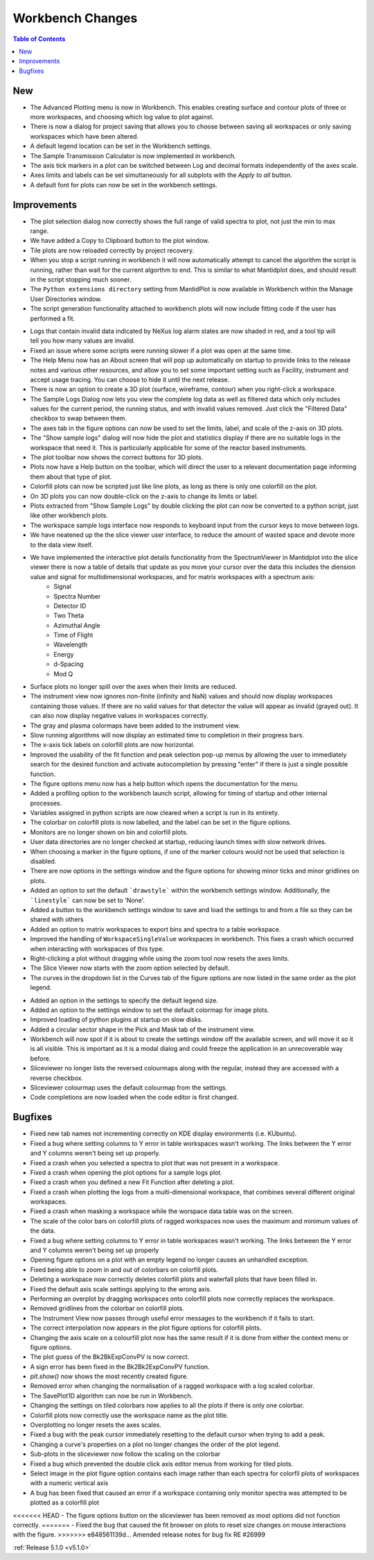 =================
Workbench Changes
=================

.. contents:: Table of Contents
   :local:

New
###

- The Advanced Plotting menu is now in Workbench. This enables creating surface and contour plots of three or more workspaces, and choosing which log value to plot against.
- There is now a dialog for project saving that allows you to choose between saving all workspaces or only saving workspaces which have been altered.
- A default legend location can be set in the Workbench settings.
- The Sample Transmission Calculator is now implemented in workbench.
- The axis tick markers in a plot can be switched between Log and decimal formats independently of the axes scale.
- Axes limits and labels can be set simultaneously for all subplots with the `Apply to all` button.
- A default font for plots can now be set in the workbench settings.

Improvements
############

.. figure:: ../../images/Plot1DSelectionDialog5-1.png
   :align: right

- The plot selection dialog now correctly shows the full range of valid spectra to plot, not just the min to max range.
- We have added a Copy to Clipboard button to the plot window.
- Tile plots are now reloaded correctly by project recovery.
- When you stop a script running in workbench it will now automatically attempt to cancel the algorithm the script is running, rather than wait for the current algorthm to end.
  This is similar to what Mantidplot does, and should result in the script stopping much sooner.
- The ``Python extensions directory`` setting from MantidPlot is now available in Workbench within the Manage User Directories window.
- The script generation functionality attached to workbench plots will now include fitting code if the user has performed a fit.

.. figure:: ../../images/wb_invalid_log_shading.png
   :align: right

- Logs that contain invalid data indicated by NeXus log alarm states are now shaded in red, and a tool tip will tell you how many values are invalid.
- Fixed an issue where some scripts were running slower if a  plot was open at the same time.
- The Help Menu now has an About screen that will pop up automatically on startup to provide links to the release notes and various other resources, and allow you to set some important setting such as Facility, instrument and accept usage tracing.
  You can choose to hide it until the next release.
- There is now an option to create a 3D plot (surface, wireframe, contour) when you right-click a workspace.
- The Sample Logs Dialog now lets you view the complete log data as well as filtered data which only includes values for the current period, the running status, and with invalid values removed.  Just click the "Filtered Data" checkbox to swap between them.
- The axes tab in the figure options can now be used to set the limits, label, and scale of the z-axis on 3D plots.
- The "Show sample logs" dialog will now hide the plot and statistics display if there are no suitable logs in the workspace that need it.  This is particularly applicable for some of the reactor based instruments.
- The plot toolbar now shows the correct buttons for 3D plots.
- Plots now have a Help button on the toolbar, which will direct the user to a relevant documentation page informing them about that type of plot.
- Colorfill plots can now be scripted just like line plots, as long as there is only one colorfill on the plot.
- On 3D plots you can now double-click on the z-axis to change its limits or label.
- Plots extracted from "Show Sample Logs" by double clicking the plot can now be converted to a python script, just like other workbench plots.
- The workspace sample logs interface now responds to keyboard input from the cursor keys to move between logs.
- We have neatened up the the slice viewer user interface, to reduce the amount of wasted space and devote more to the data view itself.
- We have implemented the interactive  plot details functionality from the SpectrumViewer in Mantidplot into the slice viewer there is now a table of details that update as you move your cursor over the data this includes the diension value and signal for multidimensional workspaces, and for matrix workspaces with a spectrum axis:
   - Signal
   - Spectra Number
   - Detector ID
   - Two Theta
   - Azimuthal Angle
   - Time of Flight
   - Wavelength
   - Energy
   - d-Spacing
   - Mod Q
- Surface plots no longer spill over the axes when their limits are reduced.
- The instrument view now ignores non-finite (infinity and NaN) values and should now display workspaces containing those values.
  If there are no valid values for that detector the value will appear as invalid (grayed out).
  It can also now display negative values in workspaces correctly.
- The gray and plasma colormaps have been added to the instrument view.
- Slow running algorithms will now display an estimated time to completion in their progress bars.
- The x-axis tick labels on colorfill plots are now horizontal.
- Improved the usability of the fit function and peak selection pop-up menus by allowing the user to immediately search for the desired function and activate autocompletion by pressing "enter" if there is just a single possible function.
- The figure options menu now has a help button which opens the documentation for the menu.
- Added a profiling option to the workbench launch script, allowing for timing of startup and other internal processes.
- Variables assigned in python scripts are now cleared when a script is run in its entirety.
- The colorbar on colorfill plots is now labelled, and the label can be set in the figure options.
- Monitors are no longer shown on bin and colorfill plots.
- User data directories are no longer checked at startup, reducing launch times with slow network drives.
- When choosing a marker in the figure options, if one of the marker colours would not be used that selection is disabled.
- There are now options in the settings window and the figure options for showing minor ticks and minor gridlines on plots.
- Added an option to set the default ```drawstyle``` within the workbench settings window. Additionally, the ```linestyle``` can now be set to 'None'.
- Added a button to the workbench settings window to save and load the settings to and from a file so they can be shared with others
- Added an option to matrix workspaces to export bins and spectra to a table workspace.
- Improved the handling of ``WorkspaceSingleValue`` workspaces in workbench. This fixes a crash which occurred when interacting with workspaces of this type.
- Right-clicking a plot without dragging while using the zoom tool now resets the axes limits.
- The Slice Viewer now starts with the zoom option selected by default.
- The curves in the dropdown list in the Curves tab of the figure options are now listed in the same order as the plot legend.

.. figure:: ../../images/instrument_view_sector.png
   :align: right
   :width: 400px

- Added an option in the settings to specify the default legend size.
- Added an option to the settings window to set the default colormap for image plots.
- Improved loading of python plugins at startup on slow disks.
- Added a circular sector shape in the Pick and Mask tab of the instrument view.
- Workbench will now spot if it is about to create the settings window off the available screen, and will move it so it is all visible. This is important as it is a modal dialog and could freeze the application in an unrecoverable way before.
- Sliceviewer no longer lists the reversed colourmaps along with the regular, instead they are accessed with a reverse checkbox.
- Sliceviewer colourmap uses the default colourmap from the settings.
- Code completions are now loaded when the code editor is first changed.

Bugfixes
########

- Fixed new tab names not incrementing correctly on KDE display environments (i.e. KUbuntu).
- Fixed a bug where setting columns to Y error in table workspaces wasn't working. The links between the Y error and Y columns weren't being set up properly.
- Fixed a crash when you selected a spectra to plot that was not present in a workspace.
- Fixed a crash when opening the plot options for a sample logs plot.
- Fixed a crash when you defined a new Fit Function after deleting a plot.
- Fixed a crash when plotting the logs from a multi-dimensional workspace, that combines several different original workspaces.
- Fixed a crash when masking a workspace while the worspace data table was on the screen.
- The scale of the color bars on colorfill plots of ragged workspaces now uses the maximum and minimum values of the data.
- Fixed a bug where setting columns to Y error in table workspaces wasn't working. The links between the Y error and Y columns weren't being set up properly
- Opening figure options on a plot with an empty legend no longer causes an unhandled exception.
- Fixed being able to zoom in and out of colorbars on colorfill plots.
- Deleting a workspace now correctly deletes colorfill plots and waterfall plots that have been filled in.
- Fixed the default axis scale settings applying to the wrong axis.
- Performing an overplot by dragging workspaces onto colorfill plots now correctly replaces the workspace.
- Removed gridlines from the colorbar on colorfill plots.
- The Instrument View now passes through useful error messages to the workbench if it fails to start.
- The correct interpolation now appears in the plot figure options for colorfill plots.
- Changing the axis scale on a colourfill plot now has the same result if it is done from either the context menu or figure options.
- The plot guess of the Bk2BkExpConvPV is now correct.
- A sign error has been fixed in the Bk2Bk2ExpConvPV function.
- `plt.show()` now shows the most recently created figure.
- Removed error when changing the normalisation of a ragged workspace with a log scaled colorbar.
- The SavePlot1D algorithm can now be run in Workbench.
- Changing the settings on tiled colorbars now applies to all the plots if there is only one colorbar.
- Colorfill plots now correctly use the workspace name as the plot title.
- Overplotting no longer resets the axes scales.
- Fixed a bug with the peak cursor immediately resetting to the default cursor when trying to add a peak.
- Changing a curve's properties on a plot no longer changes the order of the plot legend.
- Sub-plots in the sliceviewer now follow the scaling on the colorbar
- Fixed a bug which prevented the double click axis editor menus from working for tiled plots.
- Select image in the plot figure option contains each image rather than each spectra for colorfil plots of workspaces with a numeric vertical axis
- A bug has been fixed that caused an error if a workspace containing only monitor spectra was attempted to be plotted as a colorfill plot
<<<<<<< HEAD
- The figure options button on the sliceviewer has been removed as most options did not function correctly.
=======
- Fixed the bug that caused the fit browser on plots to reset size changes on mouse interactions with the figure.
>>>>>>> e848561139d... Amended release notes for bug fix RE #26999

:ref:`Release 5.1.0 <v5.1.0>`

